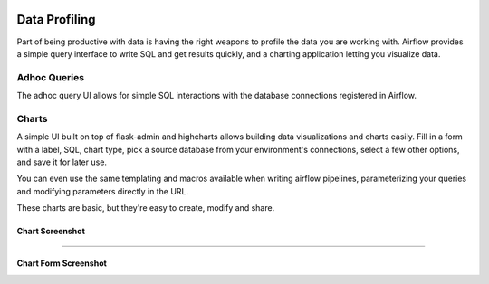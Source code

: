  .. Licensed to the Apache Software Foundation (ASF) under one
    or more contributor license agreements.  See the NOTICE file
    distributed with this work for additional information
    regarding copyright ownership.  The ASF licenses this file
    to you under the Apache License, Version 2.0 (the
    "License"); you may not use this file except in compliance
    with the License.  You may obtain a copy of the License at

 ..   http://www.apache.org/licenses/LICENSE-2.0

 .. Unless required by applicable law or agreed to in writing,
    software distributed under the License is distributed on an
    "AS IS" BASIS, WITHOUT WARRANTIES OR CONDITIONS OF ANY
    KIND, either express or implied.  See the License for the
    specific language governing permissions and limitations
    under the License.

.. TODO: This section would be removed after we migrate to www_rbac completely.

Data Profiling
==============

Part of being productive with data is having the right weapons to
profile the data you are working with. Airflow provides a simple query
interface to write SQL and get results quickly, and a charting application
letting you visualize data.

Adhoc Queries
-------------
The adhoc query UI allows for simple SQL interactions with the database
connections registered in Airflow.

.. image:: img/adhoc.png

Charts
------
A simple UI built on top of flask-admin and highcharts allows building
data visualizations and charts easily. Fill in a form with a label, SQL,
chart type, pick a source database from your environment's connections,
select a few other options, and save it for later use.

You can even use the same templating and macros available when writing
airflow pipelines, parameterizing your queries and modifying parameters
directly in the URL.

These charts are basic, but they're easy to create, modify and share.

Chart Screenshot
................

.. image:: img/chart.png

-----

Chart Form Screenshot
.....................

.. image:: img/chart_form.png
